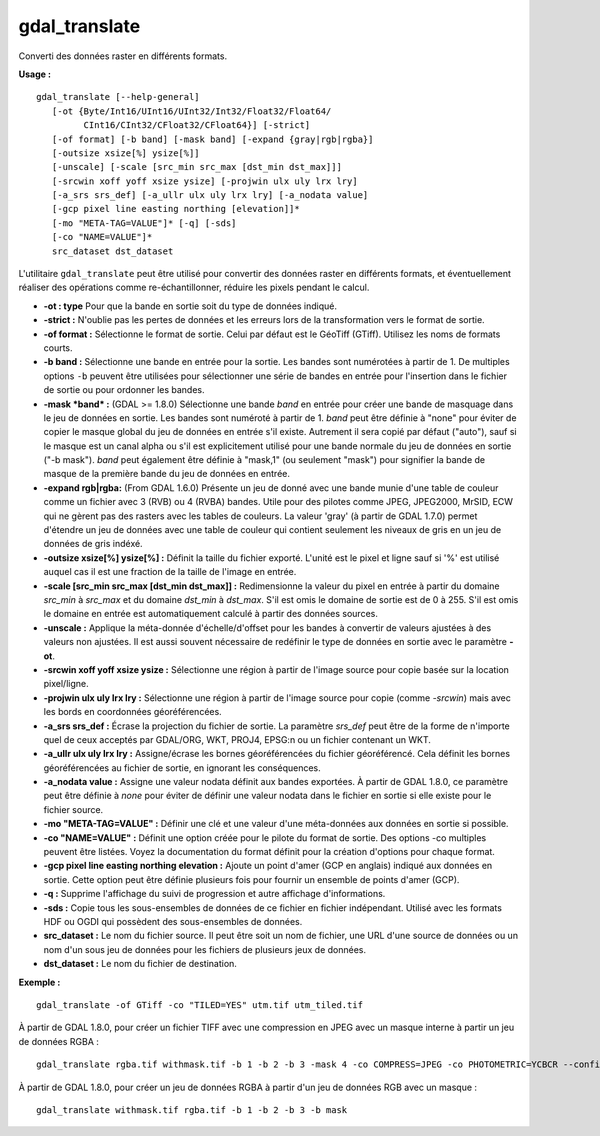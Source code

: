 .. _`gdal.gdal.gdal_translate`:

===============
gdal_translate
===============

Converti des données raster en différents formats.

**Usage :**
::
    
    gdal_translate [--help-general]
       [-ot {Byte/Int16/UInt16/UInt32/Int32/Float32/Float64/
             CInt16/CInt32/CFloat32/CFloat64}] [-strict]
       [-of format] [-b band] [-mask band] [-expand {gray|rgb|rgba}]
       [-outsize xsize[%] ysize[%]]
       [-unscale] [-scale [src_min src_max [dst_min dst_max]]]
       [-srcwin xoff yoff xsize ysize] [-projwin ulx uly lrx lry]
       [-a_srs srs_def] [-a_ullr ulx uly lrx lry] [-a_nodata value]
       [-gcp pixel line easting northing [elevation]]*
       [-mo "META-TAG=VALUE"]* [-q] [-sds]
       [-co "NAME=VALUE"]*
       src_dataset dst_dataset

L'utilitaire ``gdal_translate`` peut être utilisé pour convertir des données 
raster en différents formats, et éventuellement réaliser des opérations comme 
re-échantillonner, réduire les pixels pendant le calcul.

* **-ot : type** Pour que la bande en sortie soit du type de données indiqué.
* **-strict :** N'oublie pas les pertes de données et les erreurs lors de la 
  transformation vers le format de sortie.
* **-of format :** Sélectionne le format de sortie. Celui par défaut est le 
  GéoTiff (GTiff). Utilisez les noms de formats courts. 
* **-b band :** Sélectionne une bande en entrée pour la sortie. Les bandes sont 
  numérotées à partir de 1. De multiples options ``-b`` peuvent être utilisées 
  pour sélectionner une série de bandes en entrée pour l'insertion dans le 
  fichier de sortie ou pour ordonner les bandes.
* **-mask *band* :** (GDAL >= 1.8.0) Sélectionne une bande *band* en entrée 
  pour créer une bande de masquage dans le jeu de données en sortie. Les bandes 
  sont numéroté à partir  de 1. *band* peut être définie à "none" pour éviter 
  de copier le masque global du jeu de données en entrée s'il existe. Autrement 
  il sera copié par défaut ("auto"), sauf si le masque est un canal alpha ou 
  s'il est explicitement utilisé pour une bande normale du jeu de données en  
  sortie ("-b mask"). *band* peut également être définie à "mask,1" (ou 
  seulement "mask") pour signifier la bande de masque de la première bande du 
  jeu de données en entrée.
* **-expand rgb|rgba:** (From GDAL 1.6.0) Présente un jeu de donné avec une 
  bande munie d'une table de couleur comme un fichier avec 3 (RVB) ou 4 
  (RVBA) bandes. Utile pour des pilotes comme JPEG, JPEG2000, MrSID, ECW qui ne 
  gèrent pas des rasters avec les tables de couleurs. La valeur 'gray' (à partir 
  de GDAL 1.7.0) permet d'étendre un jeu de données avec une table de couleur 
  qui contient seulement les niveaux de gris en un jeu de données de gris indéxé.
* **-outsize xsize[%] ysize[%] :** Définit la taille du fichier exporté. L'unité 
  est le pixel et ligne sauf si '%' est utilisé auquel cas il est une fraction 
  de la taille de l'image en entrée.
* **-scale [src_min src_max [dst_min dst_max]] :** Redimensionne la valeur du 
  pixel en entrée à partir du domaine *src_min* à *src_max* et du domaine 
  *dst_min* à *dst_max*. S'il est omis le domaine de sortie est de 0 à 255. S'il 
  est omis le domaine en entrée est automatiquement calculé à partir des données 
  sources.
* **-unscale :** Applique la méta-donnée d'échelle/d'offset pour les bandes à 
  convertir de valeurs ajustées à des valeurs non ajustées. Il est aussi souvent 
  nécessaire de redéfinir le type de données en sortie avec le paramètre **-ot**.
* **-srcwin xoff yoff xsize ysize :** Sélectionne une région à partir de l'image 
  source pour copie basée sur la location pixel/ligne.
* **-projwin ulx uly lrx lry :** Sélectionne une région à partir de l'image 
  source pour copie (comme *-srcwin*) mais avec les bords en coordonnées 
  géoréférencées.
* **-a_srs srs_def :** Écrase la projection du fichier de sortie. La paramètre 
  *srs_def* peut être de la forme de n'importe quel de ceux acceptés par 
  GDAL/ORG, WKT, PROJ4, EPSG:n ou un fichier contenant un WKT.
* **-a_ullr ulx uly lrx lry :** Assigne/écrase les bornes géoréférencées du 
  fichier géoréférencé. Cela définit les bornes géoréférencées au fichier de 
  sortie, en ignorant les conséquences.
* **-a_nodata value :** Assigne une valeur nodata définit aux bandes exportées. 
  À partir de GDAL 1.8.0, ce paramètre peut être définie à *none* pour éviter 
  de définir une valeur nodata dans le fichier en sortie si elle existe pour le 
  fichier source.
* **-mo "META-TAG=VALUE" :** Définir une clé et une valeur d'une méta-données 
  aux données en sortie si possible.
* **-co "NAME=VALUE" :** Définit une option créée pour le pilote du format de 
  sortie. Des options -co multiples peuvent être listées. Voyez la 
  documentation du format définit pour la création d'options pour chaque format.
* **-gcp pixel line easting northing elevation :** Ajoute un point d'amer 
  (GCP en anglais) indiqué aux données en sortie. Cette option peut être définie 
  plusieurs fois pour fournir un ensemble de points d'amer (GCP).
* **-q :** Supprime l'affichage du suivi de progression et autre affichage 
  d'informations.
* **-sds :** Copie tous les sous-ensembles de données de ce fichier en fichier 
  indépendant. Utilisé avec les formats HDF ou OGDI qui possèdent des 
  sous-ensembles de données.
* **src_dataset :** Le nom du fichier source. Il peut être soit un nom de 
  fichier, une URL d'une source de données ou un nom d'un sous jeu de données 
  pour les fichiers de plusieurs jeux de données.
* **dst_dataset :** Le nom du fichier de destination.


**Exemple :**
::
    
    gdal_translate -of GTiff -co "TILED=YES" utm.tif utm_tiled.tif

À partir de GDAL 1.8.0, pour créer un fichier TIFF avec une compression en JPEG 
avec un masque interne à partir un jeu de données RGBA :
::
    
    gdal_translate rgba.tif withmask.tif -b 1 -b 2 -b 3 -mask 4 -co COMPRESS=JPEG -co PHOTOMETRIC=YCBCR --config GDAL_TIFF_INTERNAL_MASK YES

À partir de GDAL 1.8.0, pour créer un jeu de données RGBA à partir d'un jeu de 
données RGB avec un masque :
::
    
    gdal_translate withmask.tif rgba.tif -b 1 -b 2 -b 3 -b mask


.. yjacolin at free.fr, Yves Jacolin - 2010/12/27 17:47 (http:*gdal.org/gdal_translate.html - Trunk 21320)


